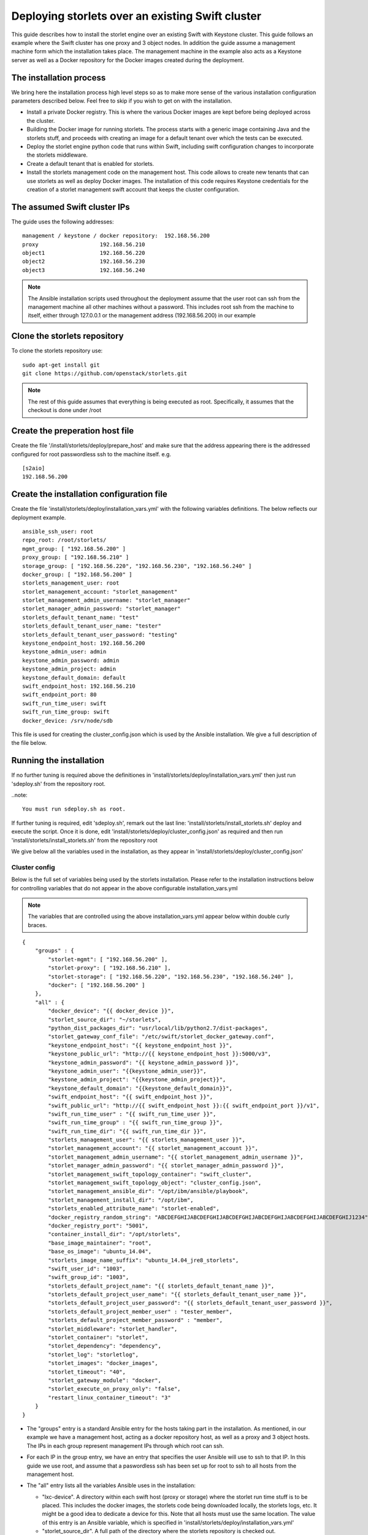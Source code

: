 =================================================
Deploying storlets over an existing Swift cluster
=================================================
This guide describes how to install the storlet engine over an existing Swift with Keystone
cluster. This guide follows an example where the Swift cluster has one proxy and 3 object nodes.
In addition the guide assume a management machine form which the installation takes place.
The management machine in the example also acts as a Keystone server as well as a Docker
repository for the Docker images created during the deployment.


------------------------
The installation process
------------------------
We bring here the installation process high level steps so as to make
more sense of the various installation configuration parameters described
below. Feel free to skip if you wish to get on with the installation.

- Install a private Docker registry. This is where the various Docker
  images are kept before being deployed across the cluster.
- Building the Docker image for running storlets. The process starts with
  a generic image containing Java and the storlets stuff, and proceeds
  with creating an image for a default tenant over which the tests can
  be executed.
- Deploy the storlet engine python code that runs within Swift, including
  swift configuration changes to incorporate the storlets middleware.
- Create a default tenant that is enabled for storlets.
- Install the storlets management code on the management host. This code
  allows to create new tenants that can use storlets as well as deploy
  Docker images. The installation of this code requires Keystone credentials
  for the creation of a storlet management swift account that keeps the cluster
  configuration.


-----------------------------
The assumed Swift cluster IPs
-----------------------------

The guide uses the following addresses:

::

    management / keystone / docker repository:  192.168.56.200
    proxy                   192.168.56.210
    object1                 192.168.56.220
    object2                 192.168.56.230
    object3                 192.168.56.240

.. note::
  The Ansible installation scripts used throughout the deployment assume that the user root
  can ssh from the management machine all other machines without a password. This includes
  root ssh from the machine to itself, either through 127.0.0.1 or the management address
  (192.168.56.200) in our example

-----------------------------
Clone the storlets repository
-----------------------------
To clone the storlets repository use:

::

    sudo apt-get install git
    git clone https://github.com/openstack/storlets.git

.. note::
  The rest of this guide assumes that everything is
  being executed as root. Specifically, it assumes that
  the checkout is done under /root

--------------------------------
Create the preperation host file
--------------------------------
Create the file '/install/storlets/deploy/prepare_host'
and make sure that the address appearing there
is the addressed configured for root passwordless
ssh to the machine itself. e.g.

::

  [s2aio]
  192.168.56.200

------------------------------------------
Create the installation configuration file
------------------------------------------
Create the file 'install/storlets/deploy/installation_vars.yml'
with the following variables definitions. The below reflects our
deployment example.

::

    ansible_ssh_user: root
    repo_root: /root/storlets/
    mgmt_group: [ "192.168.56.200" ]
    proxy_group: [ "192.168.56.210" ]
    storage_group: [ "192.168.56.220", "192.168.56.230", "192.168.56.240" ]
    docker_group: [ "192.168.56.200" ]
    storlets_management_user: root
    storlet_management_account: "storlet_management"
    storlet_management_admin_username: "storlet_manager"
    storlet_manager_admin_password: "storlet_manager"
    storlets_default_tenant_name: "test"
    storlets_default_tenant_user_name: "tester"
    storlets_default_tenant_user_password: "testing"
    keystone_endpoint_host: 192.168.56.200
    keystone_admin_user: admin
    keystone_admin_password: admin
    keystone_admin_project: admin
    keystone_default_domain: default
    swift_endpoint_host: 192.168.56.210
    swift_endpoint_port: 80
    swift_run_time_user: swift
    swift_run_time_group: swift
    docker_device: /srv/node/sdb

This file is used for creating the cluster_config.json which is
used by the Ansible installation. We give a full description of
the file below.

------------------------
Running the installation
------------------------

If no further tuning is required above the definitiones in
'install/storlets/deploy/installation_vars.yml'
then just run 'sdeploy.sh' from the repository root.

..note::

  You must run sdeploy.sh as root.

If further tuning is required, edit 'sdeploy.sh', remark out the last line:
'install/storlets/install_storlets.sh' deploy and execute the script.
Once it is done, edit 'install/storlets/deploy/cluster_config.json' as required
and then run 'install/storlets/install_storlets.sh' from the repository root

We give below all the variables used in the installation, as they appear
in 'install/storlets/deploy/cluster_config.json'

Cluster config
==============
Below is the full set of variables being used by the storlets installation.
Please refer to the installation instructions below for controlling variables
that do not appear in the above configurable installation_vars.yml

.. note::
  The variables that are controlled using the above installation_vars.yml
  appear below within double curly braces.

::

  {
      "groups" : {
          "storlet-mgmt": [ "192.168.56.200" ],
          "storlet-proxy": [ "192.168.56.210" ],
          "storlet-storage": [ "192.168.56.220", "192.168.56.230", "192.168.56.240" ],
          "docker": [ "192.168.56.200" ]
      },
      "all" : {
          "docker_device": "{{ docker_device }}",
          "storlet_source_dir": "~/storlets",
          "python_dist_packages_dir": "usr/local/lib/python2.7/dist-packages",
          "storlet_gateway_conf_file": "/etc/swift/storlet_docker_gateway.conf",
          "keystone_endpoint_host": "{{ keystone_endpoint_host }}",
          "keystone_public_url": "http://{{ keystone_endpoint_host }}:5000/v3",
          "keystone_admin_password": "{{ keystone_admin_password }}",
          "keystone_admin_user": "{{keystone_admin_user}}",
          "keystone_admin_project": "{{keystone_admin_project}}",
          "keystone_default_domain": "{{keystone_default_domain}}",
          "swift_endpoint_host": "{{ swift_endpoint_host }}",
          "swift_public_url": "http://{{ swift_endpoint_host }}:{{ swift_endpoint_port }}/v1",
          "swift_run_time_user" : "{{ swift_run_time_user }}",
          "swift_run_time_group" : "{{ swift_run_time_group }}",
          "swift_run_time_dir": "{{ swift_run_time_dir }}",
          "storlets_management_user": "{{ storlets_management_user }}",
          "storlet_management_account": "{{ storlet_management_account }}",
          "storlet_management_admin_username": "{{ storlet_management_admin_username }}",
          "storlet_manager_admin_password": "{{ storlet_manager_admin_password }}",
          "storlet_management_swift_topology_container": "swift_cluster",
          "storlet_management_swift_topology_object": "cluster_config.json",
          "storlet_management_ansible_dir": "/opt/ibm/ansible/playbook",
          "storlet_management_install_dir": "/opt/ibm",
          "storlets_enabled_attribute_name": "storlet-enabled",
          "docker_registry_random_string": "ABCDEFGHIJABCDEFGHIJABCDEFGHIJABCDEFGHIJABCDEFGHIJABCDEFGHIJ1234",
          "docker_registry_port": "5001",
          "container_install_dir": "/opt/storlets",
          "base_image_maintainer": "root",
          "base_os_image": "ubuntu_14.04",
          "storlets_image_name_suffix": "ubuntu_14.04_jre8_storlets",
          "swift_user_id": "1003",
          "swift_group_id": "1003",
          "storlets_default_project_name": "{{ storlets_default_tenant_name }}",
          "storlets_default_project_user_name": "{{ storlets_default_tenant_user_name }}",
          "storlets_default_project_user_password": "{{ storlets_default_tenant_user_password }}",
          "storlets_default_project_member_user" : "tester_member",
          "storlets_default_project_member_password" : "member",
          "storlet_middleware": "storlet_handler",
          "storlet_container": "storlet",
          "storlet_dependency": "dependency",
          "storlet_log": "storletlog",
          "storlet_images": "docker_images",
          "storlet_timeout": "40",
          "storlet_gateway_module": "docker",
          "storlet_execute_on_proxy_only": "false",
          "restart_linux_container_timeout": "3"
      }
  }

- The "groups" entry is a standard Ansible entry for the hosts taking part in the installation.
  As mentioned, in our example we have a management host, acting as a docker repository host,
  as well as a proxy and 3 object hosts. The IPs in each group represent management IPs through
  which root can ssh.
- For each IP in the group entry, we have an entry that specifies the user Ansible will use to ssh to
  that IP. In this guide we use root, and assume that a paswordless ssh has been set up for root to ssh
  to all hosts from the management host.
- The "all" entry lists all the variables Ansible uses in the installation:

  - "lxc-device". A directory within each swift host (proxy or storage) where the storlet run time stuff is to be
    placed. This includes the docker images, the storlets code being downloaded locally, the storlets logs, etc.
    It might be a good idea to dedicate a device for this. Note that all hosts must use the same location.
    The value of this entry is an Ansible variable, which is specified in 'install/storlets/deploy/installation_vars.yml'
  - "storlet_source_dir". A full path of the directory where the storlets repository is checked out.
  - "python_dist_packages_dir". The destination where to install the storlet generated python packages. This serves
    both for the host side code as well as the container side code.
  - "storlet_gateway_conf_file". The location where the storlet gateway plugin configuration file is to be placed.
  - Keystone related variables:

    - "keystone_endpoint_host": The host where keystone is installed. The value of this entry is an Ansible variable,
      which is specified in 'install/storlets/deploy/installation_vars.yml'
    - "keystone_public_url": The Keystone public url. This entry makes use of the keystone endpoint host defined above.
    - "keystone_admin_user": The Keystone administration user
    - "keystone_admin_password": Currently not used. Serves for future alternative to the token.

  - Swift related variables:

    - "swift_endpoint_host". The proxy host. The value of this entry is an Ansible variable,
      which is specified in 'install/storlets/deploy/installation_vars.yml'
    - "swift_public_url". The Swift public url. This entry makes use of the swift endpoint host defined above.
    - "swift_run_time_user", "swift_run_time_group". The user and group under which Swift runs. The value of these entries is an
      Ansible variable, which is specified in 'install/storlets/deploy/installation_vars.yml'

  - Storlet management related variables:

   - "storlets_management_user". The management code makes use of Ansible. The user specified here is the user that
     ansible would use to ssh to the various hosts when activated from the management code.. The value of this entry is an
      Ansible variable, which is specified in 'install/storlets/deploy/installation_vars.yml'
   - "storlet_management_account". The Swift account used by the storlet manager.
   - "storlet_management_admin_username", "storlet_manager_admin_password". The Swift credentials of the user that acts as the
     storlet engine manager.
   - "storlet_management_swift_topology_container", "storlet_management_swift_topology_object". The Swift path were the cluster config is kept in Swift.
   - "storlet_management_ansible_dir", "storlet_management_install_dir". The directories where to place the storlet engine management code and the
     Ansible playbooks.

  - Docker private registry variables:

   - "docker_registry_random_string". A random string required by the registry installation.
   - "docker_registry_port". The port the registry daemon listens on. Note that this is different form
     the default port which is used by Keystone.

  - Docker images variables

    - "container_install_dir". This is the directory where all the non-python storlets stuff is installed within
      the container. This must be a full path (starting with a '/') that does not end with a '/'.
    - "base_image_maintainer". The maintainer of the docker images. Note that the user specified is a user withing
      the Lunix container user namespace.
    - "base_os_image". The base OS image used for the Docker images. Serves as a prefix for the generic images created
      by the process.
    - "storlets_image_name_suffix". The suffix used for the base image that containes the storlets stuff.
    - "swift_user_id", "swift_group_id". The user and group id of a Docker container user that is used to run the storlets daemons.

  - The default swift project parameters created by the installation process:

   - "storlets_default_project_name", "storlets_default_project_user_name", "storlets_default_project_user_password"

  - The config paramaters of the storlet middleware:

    - "storlet_middleware". The name of the storlet middleware to appear in the swift config files.
    - "storlet_container". The name of the container where storlets are uploaded to.
    - "storlet_dependency". The name of the container where dependencies are uploaded to.
    - "storlet_log". Curently not in use. Placeholder for future log upload feature.
    - "storlet_images". The name of the container for uploading user tailored images.
    - "storlet_timeout". The time Swift gives the a storlet to start producung output.
    - "storlet_gateway_module". The class implementing the storlets plugin used. Currently, we have only one
      such plugin.
    - "storlet_execute_on_proxy_only". Controls whether storlets will run only on the proxy servers.
    - "restart_linux_container_timeout": The number of times the middleware tries to spwans a Docker container
      before giving up.

